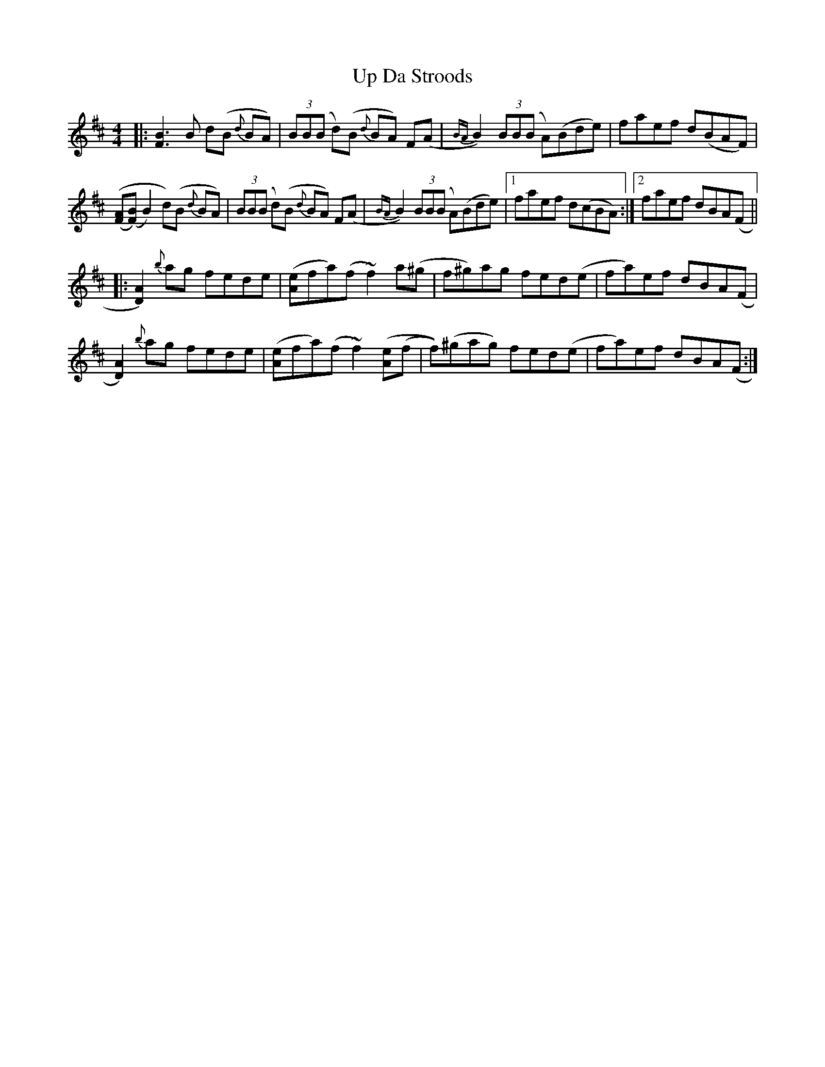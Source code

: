 X: 41599
T: Up Da Stroods
R: reel
M: 4/4
K: Bminor
|:[F3B3]B d(B {d}BA)|(3BB(B d)(B {d}BA) F(A|{BA}B2) (3BB(B A)(Bde)|faef d(BAF)|
([(FA]([F)B] B2) d)(B {d}BA)|(3BB(B d)(B {d}BA) F(A|{BA}B2) (3BB(B A)(Bde)|1 faef d(cBA):|2 faef dBA(F||
|:[D2)A2] {b}ag fede|([Ae]fa)(f ~f2)a(^g|f^g)ag fed(e|fa)ef dBA(F|
[D2)A2] {b}ag fede|([Ae]fa)(f ~f2)([Ae](f|f))(^gag) fed(e|fa)ef dBA(F:|

